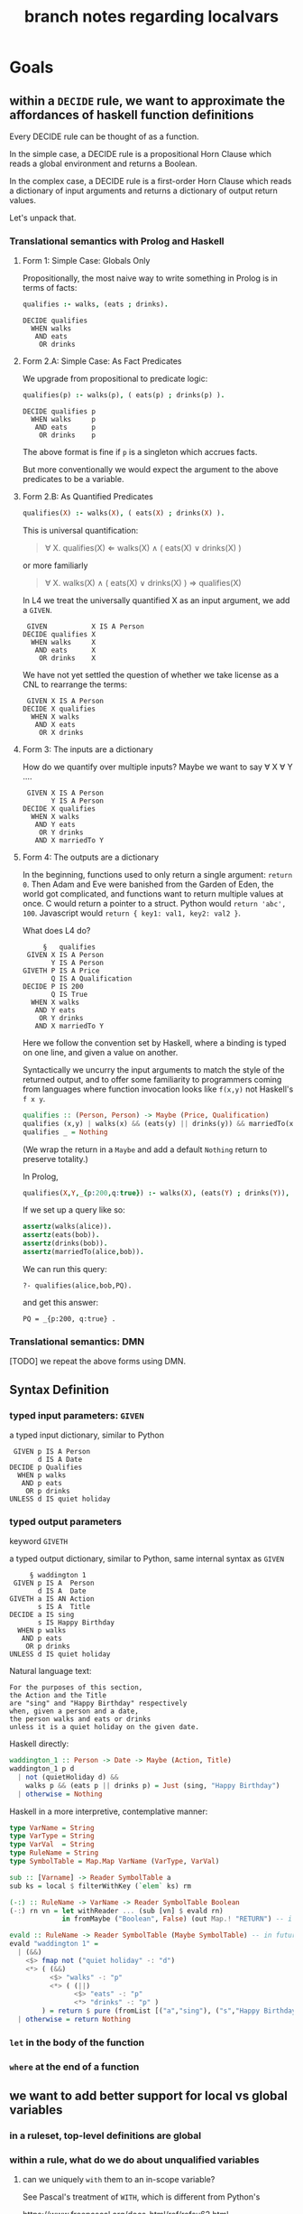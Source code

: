 #+TITLE: branch notes regarding localvars

* Goals

** within a ~DECIDE~ rule, we want to approximate the affordances of haskell function definitions

Every DECIDE rule can be thought of as a function.

In the simple case, a DECIDE rule is a propositional Horn Clause which reads a global environment and returns a Boolean.

In the complex case, a DECIDE rule is a first-order Horn Clause which reads a dictionary of input arguments and returns a dictionary of output return values.

Let's unpack that.

*** Translational semantics with Prolog and Haskell

**** Form 1: Simple Case: Globals Only
Propositionally, the most naive way to write something in Prolog is in terms of facts:

#+begin_src prolog
  qualifies :- walks, (eats ; drinks).
#+end_src

#+begin_src l4
  DECIDE qualifies
    WHEN walks
     AND eats
      OR drinks
#+end_src

**** Form 2.A: Simple Case: As Fact Predicates

We upgrade from propositional to predicate logic:

#+begin_src prolog
  qualifies(p) :- walks(p), ( eats(p) ; drinks(p) ).
#+end_src

#+begin_src l4
  DECIDE qualifies p
    WHEN walks     p
     AND eats      p
      OR drinks    p
#+end_src

The above format is fine if ~p~ is a singleton which accrues facts.

But more conventionally we would expect the argument to the above predicates to be a variable.

**** Form 2.B: As Quantified Predicates

#+begin_src prolog
  qualifies(X) :- walks(X), ( eats(X) ; drinks(X) ).
#+end_src

This is universal quantification:

#+begin_quote
\forall X. qualifies(X) \Leftarrow walks(X) \land ( eats(X) \lor drinks(X) )
#+end_quote

or more familiarly

#+begin_quote
\forall X. walks(X) \land ( eats(X) \lor drinks(X) ) \Rightarrow qualifies(X)
#+end_quote

In L4 we treat the universally quantified X as an input argument, we add a ~GIVEN~.

#+begin_src l4
   GIVEN           X IS A Person
  DECIDE qualifies X
    WHEN walks     X
     AND eats      X
      OR drinks    X
#+end_src

We have not yet settled the question of whether we take license as a CNL to rearrange the terms:

#+begin_src l4
   GIVEN X IS A Person
  DECIDE X qualifies
    WHEN X walks
     AND X eats
      OR X drinks
#+end_src

**** Form 3: The inputs are a dictionary

How do we quantify over multiple inputs? Maybe we want to say \forall X \forall Y ....

#+begin_src l4
   GIVEN X IS A Person
         Y IS A Person
  DECIDE X qualifies
    WHEN X walks
     AND Y eats
      OR Y drinks
     AND X marriedTo Y
#+end_src

**** Form 4: The outputs are a dictionary

In the beginning, functions used to only return a single argument: ~return 0~. Then Adam and Eve were banished from the Garden of Eden, the world got complicated, and functions want to return multiple values at once. C would return a pointer to a struct. Python would ~return 'abc', 100~. Javascript would ~return { key1: val1, key2: val2 }~.

What does L4 do?

#+begin_src l4
       §   qualifies
   GIVEN X IS A Person
         Y IS A Person
  GIVETH P IS A Price
         Q IS A Qualification
  DECIDE P IS 200
         Q IS True
    WHEN X walks
     AND Y eats
      OR Y drinks
     AND X marriedTo Y
#+end_src

Here we follow the convention set by Haskell, where a binding is typed on one line, and given a value on another.

Syntactically we uncurry the input arguments to match the style of the returned output, and to offer some familiarity to programmers coming from languages where function invocation looks like ~f(x,y)~ not Haskell's ~f x y~.

#+begin_src haskell
  qualifies :: (Person, Person) -> Maybe (Price, Qualification)
  qualifies (x,y) | walks(x) && (eats(y) || drinks(y)) && marriedTo(x,y) = Just (200, True)
  qualifies _ = Nothing
#+end_src

(We wrap the return in a ~Maybe~ and add a default ~Nothing~ return to preserve totality.)

In Prolog,

#+begin_src prolog :tangle tmp/pq.pl
  qualifies(X,Y,_{p:200,q:true}) :- walks(X), (eats(Y) ; drinks(Y)), marriedTo(X,Y).
#+end_src

If we set up a query like so:

#+begin_src prolog :tangle tmp/pq.pl
  assertz(walks(alice)).
  assertz(eats(bob)).
  assertz(drinks(bob)).
  assertz(marriedTo(alice,bob)).
#+end_src

We can run this query:

#+begin_example
?- qualifies(alice,bob,PQ).
#+end_example
and get this answer:

#+begin_example
PQ = _{p:200, q:true} .
#+end_example

*** Translational semantics: DMN

[TODO] we repeat the above forms using DMN.

** Syntax Definition
*** typed input parameters: ~GIVEN~

a typed input dictionary, similar to Python

 #+begin_src text
    GIVEN p IS A Person
          d IS A Date
   DECIDE p Qualifies
     WHEN p walks
      AND p eats
       OR p drinks
   UNLESS d IS quiet holiday
 #+end_src

*** typed output parameters

keyword ~GIVETH~

a typed output dictionary, similar to Python, same internal syntax as ~GIVEN~

#+begin_src text
       § waddington 1
   GIVEN p IS A  Person
         d IS A  Date
  GIVETH a IS AN Action
         s IS A  Title
  DECIDE a IS sing
         s IS Happy Birthday
    WHEN p walks
     AND p eats
      OR p drinks
  UNLESS d IS quiet holiday
#+end_src

Natural language text: 
#+begin_example
For the purposes of this section,
the Action and the Title
are "sing" and "Happy Birthday" respectively
when, given a person and a date,
the person walks and eats or drinks
unless it is a quiet holiday on the given date.
#+end_example

Haskell directly:
#+begin_src haskell
  waddington_1 :: Person -> Date -> Maybe (Action, Title)
  waddington_1 p d
    | not (quietHoliday d) &&
      walks p && (eats p || drinks p) = Just (sing, "Happy Birthday")
    | otherwise = Nothing
#+end_src
 
Haskell in a more interpretive, contemplative manner:
#+begin_src haskell
  type VarName = String
  type VarType = String
  type VarVal  = String
  type RuleName = String
  type SymbolTable = Map.Map VarName (VarType, VarVal)

  sub :: [Varname] -> Reader SymbolTable a
  sub ks = local $ filterWithKey (`elem` ks) rm

  (-:) :: RuleName -> VarName -> Reader SymbolTable Boolean
  (-:) rn vn = let withReader ... (sub [vn] $ evald rn)
               in fromMaybe ("Boolean", False) (out Map.! "RETURN") -- i got your negation as failure right here

  evald :: RuleName -> Reader SymbolTable (Maybe SymbolTable) -- in future update the return value to Maybe [RelationalPredicate]
  evald "waddington 1" =
    | (&&)
      <$> fmap not ("quiet holiday" -: "d")
      <*> ( (&&)
            <$> "walks" -: "p"
            <*> ( (||)
                  <$> "eats" -: "p"
                  <*> "drinks" -: "p" )
          ) = return $ pure (fromList [("a","sing"), ("s","Happy Birthday")])
    | otherwise = return Nothing
#+end_src

*** ~let~ in the body of the function

*** ~where~ at the end of a function

** we want to add better support for local vs global variables

*** in a ruleset, top-level definitions are global

*** within a rule, what do we do about unqualified variables

**** can we uniquely ~with~ them to an in-scope variable?

See Pascal's treatment of ~WITH~, which is different from Python's

https://www.freepascal.org/docs-html/ref/refsu62.html

***** we might need advanced CNL management

to allow trees that look like this

 #+begin_src text
    GIVEN p IS A Person
          d IS A Date
   DECIDE p mustSing
     WHEN p       walks
             AND  eats
              OR  drinks
   UNLESS d IS quiet holiday
 #+end_src


